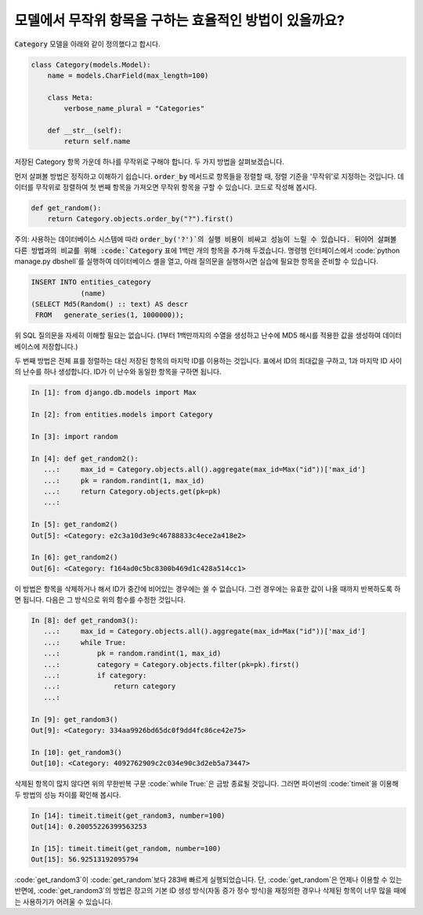 모델에서 무작위 항목을 구하는 효율적인 방법이 있을까요?
============================================================================================

:code:`Category` 모델을 아래와 같이 정의했다고 합시다.

.. code-block:: python

    class Category(models.Model):
        name = models.CharField(max_length=100)

        class Meta:
            verbose_name_plural = "Categories"

        def __str__(self):
            return self.name


저장된 Category 항목 가운데 하나를 무작위로 구해야 합니다. 두 가지 방법을 살펴보겠습니다.

먼저 살펴볼 방법은 정직하고 이해하기 쉽습니다. :code:`order_by` 메서드로 항목들을 정렬할 때, 정렬 기준을 '무작위'로 지정하는 것입니다. 데이터를 무작위로 정렬하여 첫 번째 항목을 가져오면 무작위 항목을 구할 수 있습니다. 코드로 작성해 봅시다.

.. code-block:: python

    def get_random():
        return Category.objects.order_by("?").first()

주의: 사용하는 데이터베이스 시스템에 따라 :code:`order_by('?')`의 실행 비용이 비싸고 성능이 느릴 수 있습니다. 뒤이어 살펴볼 다른 방법과의 비교를 위해 :code:`Category` 표에 1백만 개의 항목을 추가해 두겠습니다. 명령행 인터페이스에서  :code:`python manage.py dbshell`를 실행하여 데이터베이스 셸을 열고, 아래 질의문을 실행하시면 실습에 필요한 항목을 준비할 수 있습니다.

.. code-block:: sql

    INSERT INTO entities_category
                (name)
    (SELECT Md5(Random() :: text) AS descr
     FROM   generate_series(1, 1000000));

위 SQL 질의문을 자세히 이해할 필요는 없습니다. (1부터 1백만까지의 수열을 생성하고 난수에 MD5 해시를 적용한 값을 생성하여 데이터베이스에 저장합니다.)

두 번째 방법은 전체 표를 정렬하는 대신 저장된 항목의 마지막 ID를 이용하는 것입니다. 표에서 ID의 최대값을 구하고, 1과 마지막 ID 사이의 난수를 하나 생성합니다. ID가 이 난수와 동일한 항목을 구하면 됩니다.

.. code-block:: python

    In [1]: from django.db.models import Max

    In [2]: from entities.models import Category

    In [3]: import random

    In [4]: def get_random2():
       ...:     max_id = Category.objects.all().aggregate(max_id=Max("id"))['max_id']
       ...:     pk = random.randint(1, max_id)
       ...:     return Category.objects.get(pk=pk)
       ...:

    In [5]: get_random2()
    Out[5]: <Category: e2c3a10d3e9c46788833c4ece2a418e2>

    In [6]: get_random2()
    Out[6]: <Category: f164ad0c5bc8300b469d1c428a514cc1>

이 방법은 항목을 삭제하거나 해서 ID가 중간에 비어있는 경우에는 쓸 수 없습니다. 그런 경우에는 유효한 값이 나올 때까지 반복하도록 하면 됩니다. 다음은 그 방식으로 위의 함수를 수정한 것입니다.

.. code-block:: python

    In [8]: def get_random3():
       ...:     max_id = Category.objects.all().aggregate(max_id=Max("id"))['max_id']
       ...:     while True:
       ...:         pk = random.randint(1, max_id)
       ...:         category = Category.objects.filter(pk=pk).first()
       ...:         if category:
       ...:             return category
       ...:

    In [9]: get_random3()
    Out[9]: <Category: 334aa9926bd65dc0f9dd4fc86ce42e75>

    In [10]: get_random3()
    Out[10]: <Category: 4092762909c2c034e90c3d2eb5a73447>

삭제된 항목이 많지 않다면 위의 무한반복 구문 :code:`while True:`은 금방 종료될 것입니다. 그러면 파이썬의 :code:`timeit`을 이용해 두 방법의 성능 차이를 확인해 봅시다.

.. code-block:: python

    In [14]: timeit.timeit(get_random3, number=100)
    Out[14]: 0.20055226399563253

    In [15]: timeit.timeit(get_random, number=100)
    Out[15]: 56.92513192095794

:code:`get_random3`이 :code:`get_random`보다 283배 빠르게 실행되었습니다. 단, :code:`get_random`은 언제나 이용할 수 있는 반면에, :code:`get_random3`의 방법은 장고의 기본 ID 생성 방식(자동 증가 정수 방식)을 재정의한 경우나 삭제된 항목이 너무 많을 때에는 사용하기가 어려울 수 있습니다.

